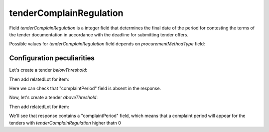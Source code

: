 .. _tender_complain_regulation:

tenderComplainRegulation
===========================

Field `tenderComplainRegulation` is a integer field that determines the final date of the period for contesting the terms of the tender documentation in accordance with the deadline for submitting tender offers.

Possible values for `tenderComplainRegulation` field depends on `procurementMethodType` field:

.. csv-table::
   :file: csv/tender-complain-regulation-values.csv
   :header-rows: 1

Configuration peculiarities
----------------------------

Let's create a tender `belowThreshold`:

.. http:example:: http/tender-complain-regulation-tender-post-2.http
   :code:

Then add relatedLot for item:

.. http:example:: http/tender-complain-regulation-tender-patch-2.http
   :code:

Here we can check that "complaintPeriod" field is absent in the response.

Now, let's create a tender `aboveThreshold`:

.. http:example:: http/tender-complain-regulation-tender-post-1.http
   :code:

Then add relatedLot for item:

.. http:example:: http/tender-complain-regulation-tender-patch-1.http
   :code:

We'll see that response contains a "complaintPeriod" field, which means that a complaint period will appear for the tenders with `tenderComplainRegulation` higher thatn 0